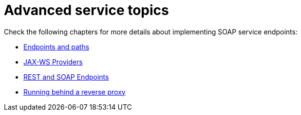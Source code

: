 [[advanced-service-topics]]
= Advanced service topics

Check the following chapters for more details about implementing SOAP service endpoints:

* xref:user-guide/advanced-service-topics/endpoints-and-paths.adoc[Endpoints and paths]
* xref:user-guide/advanced-service-topics/jax-ws-providers.adoc[JAX-WS Providers]
* xref:user-guide/advanced-service-topics/rest-and-soap-endpoints.adoc[REST and SOAP Endpoints]
* xref:user-guide/advanced-service-topics/running-behind-a-reverse-proxy.adoc[Running behind a reverse proxy]
